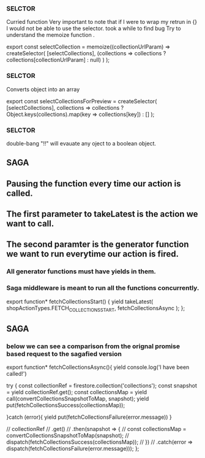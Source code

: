  
 
*** SELCTOR
 Curried function
    Very important to note that if I were to wrap my retrun in {} I would not be able to use the selector. 
    took a while to find bug
    Try to understand the memoize function . 

export const selectCollection = memoize((collectionUrlParam) => 
    createSelector(
        [selectCollections],
        (collections => collections ? collections[collectionUrlParam] : null)
    )
);


*** SELCTOR
Converts object into an array

export const selectCollectionsForPreview = createSelector(
    [selectCollections],
    collections => collections ? Object.keys(collections).map(key => collections[key]) : []
);


*** SELCTOR
double-bang "!!" will evauate any oject to a boolean object. 


** SAGA

** Pausing the function every time our action is called. 
** The first parameter to takeLatest is the action we want to call.
** The second paramter is the generator function we want to run everytime our action is fired. 

*** All generator functions must have yields in them.
*** Saga middleware is meant to run all the functions concurrently. 

export function* fetchCollectionsStart() {
    yield takeLatest(
        shopActionTypes.FETCH_COLLECTIONS_START,
        fetchCollectionsAsync
    );
};



** SAGA
*** below we can see a comparison from the orignal promise based request to the sagafied version
export function* fetchCollectionsAsync(){
    yield console.log('I have been called!')

    try {
        const collectionRef = firestore.collection('collections');
        const snapshot = yield collectionRef.get();
        const collectionsMap = yield call(convertCollectionsSnapshotToMap, snapshot);
        yield put(fetchCollectionsSuccess(collectionsMap));

    }catch (error){
        yield put(fetchCollectionsFailure(error.message))
    }

    // collectionRef
    //   .get()
    //   .then(snapshot => {
    //     const collectionsMap = convertCollectionsSnapshotToMap(snapshot);
    //     dispatch(fetchCollectionsSuccess(collectionsMap));
    //   })
    //   .catch(error => dispatch(fetchCollectionsFailure(error.message)));
};
